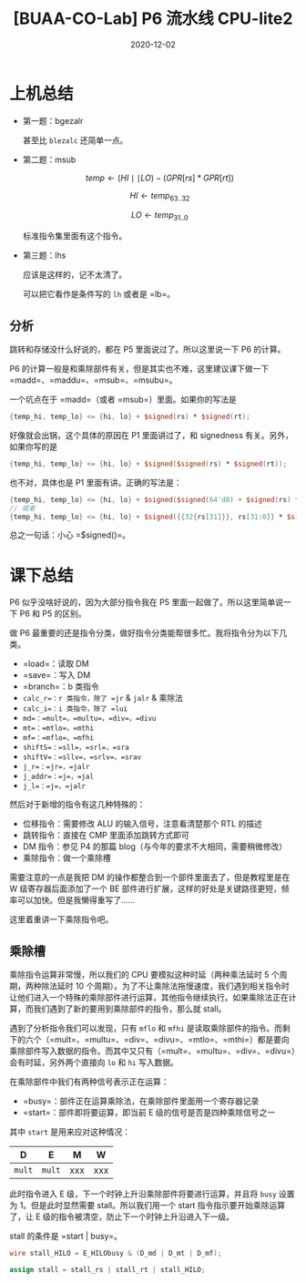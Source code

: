 #+title: [BUAA-CO-Lab] P6 流水线 CPU-lite2
#+date: 2020-12-02
#+hugo_aliases: 2020-12-02-buaa-co-lab-p6
#+hugo_tags: 体系结构 verilog
#+hugo_series: buaa-co

* 上机总结
- 第一题：bgezalr

    \begin{aligned}
    & condition \leftarrow GPR[rs] \ge 0 \\
    & GPR[rd] \leftarrow PC + 8 \\
    & \operatorname{if}\ condition\  \operatorname{then} \\
    & \qquad PC \leftarrow GPR[rt]  \\
    \end{aligned}

  甚至比 =blezalc= 还简单一点。

- 第二题：msub

  \[temp \leftarrow (HI \mid\mid LO) - (GPR[rs] * GPR[rt])\]

  \[HI \leftarrow temp_{63..32}\]

  \[LO \leftarrow temp_{31..0}\]

  标准指令集里面有这个指令。

- 第三题：lhs

    \begin{aligned}
    & Addr \leftarrow GPR[base] + \operatorname{signed\_ext}(offset) \\
    & memword \leftarrow memory[Addr] \\
    & byte \leftarrow Addr_{1..0} \\
    & \operatorname{if}\ byte = 0\ \operatorname{then} \\
    & \qquad GPR[rt] \leftarrow \operatorname{signed\_ext}(memword_{7..0}) \\
    & \operatorname{else}\ \operatorname{if}\ byte = 2\ \operatorname{then} \\
    & \qquad GPR[rt] \leftarrow \operatorname{signed\_ext}(memword_{23..16})
    \end{aligned}

  应该是这样的，记不太清了。

  可以把它看作是条件写的 =lh= 或者是 =lb=。

** 分析
跳转和存储没什么好说的，都在 P5 里面说过了。所以这里说一下 P6 的计算。

P6 的计算一般是和乘除部件有关，但是其实也不难，这里建议课下做一下 =madd=、=maddu=、=msub=、=msubu=。

一个坑点在于 =madd=（或者 =msub=）里面。如果你的写法是

#+begin_src verilog
{temp_hi, temp_lo} <= {hi, lo} + $signed(rs) * $signed(rt);
#+end_src

好像就会出锅，这个具体的原因在 P1 里面讲过了，和 signedness 有关。另外，如果你写的是

#+begin_src verilog
{temp_hi, temp_lo} <= {hi, lo} + $signed($signed(rs) * $signed(rt));
#+end_src

也不对，具体也是 P1 里面有讲。正确的写法是：

#+begin_src verilog
{temp_hi, temp_lo} <= {hi, lo} + $signed($signed(64'd0) + $signed(rs) * $signed(rt));
// 或者
{temp_hi, temp_lo} <= {hi, lo} + $signed({{32{rs[31]}}, rs[31:0]} * $signed({{32{rt[31]}}, rt[31:0]})); // 手动进行符号位扩展
#+end_src

总之一句话：小心 =$signed()=。

* 课下总结
P6 似乎没啥好说的，因为大部分指令我在 P5 里面一起做了。所以这里简单说一下 P6 和 P5 的区别。

做 P6 最重要的还是指令分类，做好指令分类能帮很多忙。我将指令分为以下几类。

- =load=：读取 DM
- =save=：写入 DM
- =branch=：b 类指令
- =calc_r=：r 类指令，除了 =jr= & =jalr= & 乘除法
- =calc_i=：i 类指令，除了 =lui=
- =md=：=mult=，=multu=，=div=，=divu=
- =mt=：=mtlo=，=mthi=
- =mf=：=mflo=，=mfhi=
- =shiftS=：=sll=，=srl=，=sra=
- =shiftV=：=sllv=，=srlv=，=srav=
- =j_r=：=jr=，=jalr=
- =j_addr=：=j=，=jal=
- =j_l=：=j=，=jalr=

然后对于新增的指令有这几种特殊的：

- 位移指令：需要修改 ALU 的输入信号，注意看清楚那个 RTL 的描述
- 跳转指令：直接在 CMP 里面添加跳转方式即可
- DM 指令：参见 P4 的那篇 blog（与今年的要求不大相同，需要稍微修改）
- 乘除指令：做一个乘除槽

需要注意的一点是我把 DM 的操作都整合到一个部件里面去了，但是教程里是在 W 级寄存器后面添加了一个 BE 部件进行扩展，这样的好处是关键路径更短，频率可以加快。但是我懒得重写了......

这里着重讲一下乘除指令吧。

** 乘除槽
乘除指令运算非常慢，所以我们的 CPU 要模拟这种时延（两种乘法延时 5 个周期，两种除法延时 10 个周期）。为了不让乘除法拖慢速度，我们遇到相关指令时让他们进入一个特殊的乘除部件进行运算，其他指令继续执行。如果乘除法正在计算，而我们遇到了新的要用到乘除部件的指令，那么就 stall。

遇到了分析指令我们可以发现，只有 =mflo= 和 =mfhi= 是读取乘除部件的指令。而剩下的六个（=mult=、=multu=、=div=、=divu=、=mtlo=、=mthi=）都是要向乘除部件写入数据的指令。而其中又只有（=mult=、=multu=、=div=、=divu=）会有时延，另外两个直接向 =lo= 和 =hi= 写入数据。

在乘除部件中我们有两种信号表示正在运算：

- =busy=：部件正在运算乘除法，在乘除部件里面用一个寄存器记录
- =start=：部件即将要运算，即当前 E 级的信号是否是四种乘除信号之一

其中 =start= 是用来应对这种情况：

| D      | E      | M   | W   |
|--------+--------+-----+-----|
| =mult= | =mult= | xxx | xxx |

此时指令进入 E 级，下一个时钟上升沿乘除部件将要进行运算，并且将 =busy= 设置为 \(1\)。但是此时显然需要 stall。所以我们用一个 start 指令指示要开始乘除运算了，让 E 级的指令被清空，防止下一个时钟上升沿进入下一级。

stall 的条件是 =start | busy=。

#+begin_src verilog
wire stall_HILO = E_HILObusy & (D_md | D_mt | D_mf);

assign stall = stall_rs | stall_rt | stall_HILO;
#+end_src
